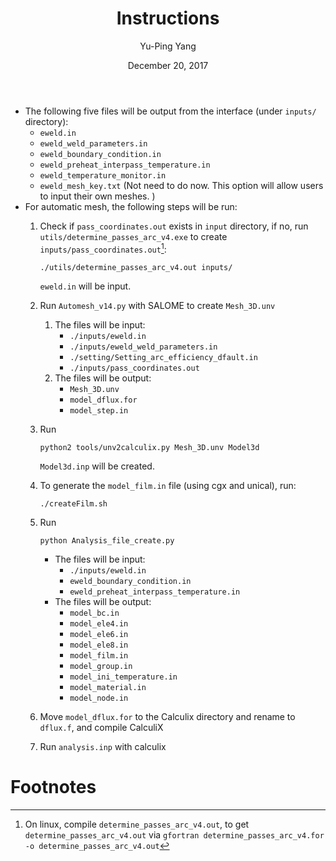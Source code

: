 #+LaTeX_CLASS: article-mine
#+LATEX_HEADER: % To change the background color of verbatim sections in latex
#+LATEX_HEADER: \colorlet{LightSteelBlue10}{LightSteelBlue1!50}
#+LATEX_HEADER: \colorlet{SteelBlue40}{SteelBlue4!60!black}
#+LATEX_HEADER: \newcommand{\verbStyle}[1]{{\color{SteelBlue40}\colorbox{LightSteelBlue10}{{#1}}}}
#+LATEX_HEADER: \let\OldTexttt\texttt
#+LATEX_HEADER: \renewcommand{\texttt}[1]{\OldTexttt{\verbStyle{#1}}}
#+OPTIONS: toc:nil
#+TITLE: Instructions 
#+Author: Yu-Ping Yang
#+Date: December 20, 2017

- The following five files will be output from the interface (under =inputs/= directory):
  + =eweld.in=
  + =eweld_weld_parameters.in=
  + =eweld_boundary_condition.in=
  + =eweld_preheat_interpass_temperature.in=
  + =eweld_temperature_monitor.in=
  + =eweld_mesh_key.txt= (Not need to do now. This option will allow users to input their own meshes. )

- For automatic mesh, the following steps will be run:
  1. Check if =pass_coordinates.out= exists in =input= directory, if no, run \\ 
	 =utils/determine_passes_arc_v4.exe= to create =inputs/pass_coordinates.out=[fn:1]:
	 #+BEGIN_EXAMPLE
	 ./utils/determine_passes_arc_v4.out inputs/
	 #+END_EXAMPLE
	 =eweld.in= will be input.
  2. Run =Automesh_v14.py= with SALOME to create =Mesh_3D.unv=
	 1) The files will be input:
		- =./inputs/eweld.in=
		- =./inputs/eweld_weld_parameters.in=
		- =./setting/Setting_arc_efficiency_dfault.in=
		- =./inputs/pass_coordinates.out=
		  
	 2) The files will be output: 
		- =Mesh_3D.unv=
		- =model_dflux.for=
		- =model_step.in=
  3. Run 
	 #+BEGIN_EXAMPLE
	 python2 tools/unv2calculix.py Mesh_3D.unv Model3d
	 #+END_EXAMPLE
	 =Model3d.inp= will be created.
  4. To generate the =model_film.in= file (using cgx and unical), run:
	 #+BEGIN_EXAMPLE
	 ./createFilm.sh 
	 #+END_EXAMPLE
  5. Run 
	 #+BEGIN_EXAMPLE
	 python Analysis_file_create.py
	 #+END_EXAMPLE
	 + The files will be input:
	   - =./inputs/eweld.in=
	   - =eweld_boundary_condition.in=
	   - =eweld_preheat_interpass_temperature.in=
	 + The files will be output:
	   - =model_bc.in=
	   - =model_ele4.in=
	   - =model_ele6.in=
	   - =model_ele8.in=
	   - =model_film.in= 
	   - =model_group.in=
	   - =model_ini_temperature.in=
	   - =model_material.in=
	   - =model_node.in=
  6. Move =model_dflux.for= to the Calculix directory and rename to =dflux.f=, and compile CalculiX
  7. Run =analysis.inp= with calculix

* Footnotes

[fn:1] On linux, compile 	 =determine_passes_arc_v4.out=, to get =determine_passes_arc_v4.out= via =gfortran determine_passes_arc_v4.for -o determine_passes_arc_v4.out=


